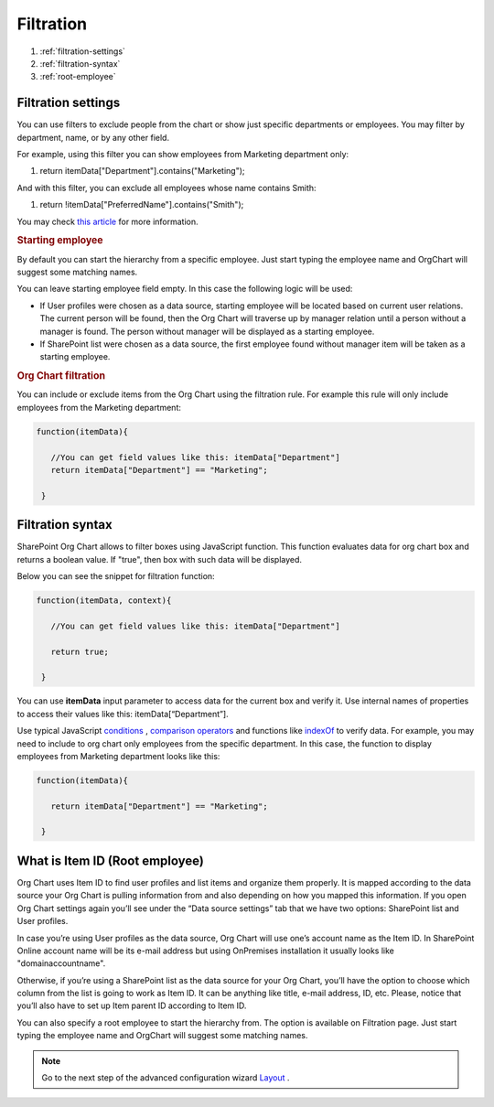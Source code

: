 Filtration
===========

1. :ref:`filtration-settings`
2. :ref:`filtration-syntax`
3. :ref:`root-employee`


.. _filtration-settings:

Filtration settings
-------------------

You can use filters to exclude people from the chart or show just specific departments or employees. 
You may filter by department, name, or by any other field.

For example, using this filter you can show employees from Marketing department only:

.. code:: javascript

1. return itemData["Department"].contains("Marketing");


And with this filter, you can exclude all employees whose name contains Smith:

.. code:: javascript

1. return !itemData["PreferredName"].contains("Smith");


You may check `this article <../how-tos/filter-and-order-boxes/filter-orgchart-by-department.html>`_ for more information.

.. image:: /../_static/img/advanced-web-part-configuration/filtration/OrgChart-Configuration-Wizard-3.png
    :alt: Filtration

.. rubric:: Starting employee

By default you can start the hierarchy from a specific employee. 
Just start typing the employee name and OrgChart will suggest some matching names.

You can leave starting employee field empty. In this case the following logic will be used:

- If User profiles were chosen as a data source, starting employee will be located based on current user relations. The current person will be found, then the Org Chart will traverse up by manager relation until a person without a manager is found. The person without manager will be displayed as a starting employee.
- If SharePoint list were chosen as a data source, the first employee found without manager item will be taken as a starting employee.

.. rubric:: Org Chart filtration

You can include or exclude items from the Org Chart using the filtration rule. For example this rule will only include employees from the Marketing department:

.. code:: javascript

    function(itemData){

       //You can get field values like this: itemData["Department"]
       return itemData["Department"] == "Marketing";

     }


.. _filtration-syntax:

Filtration syntax
-----------------

SharePoint Org Chart allows to filter boxes using JavaScript function. 
This function evaluates data for org chart box and returns a boolean value. 
If "true", then box with such data will be displayed.

Below you can see the snippet for filtration function:

.. code:: javascript

    function(itemData, context){

       //You can get field values like this: itemData["Department"]

       return true;

     }


You can use **itemData** input parameter to access data for the current box and verify it. 
Use internal names of properties to access their values like this: itemData[“Department”].

Use typical JavaScript `conditions <http://www.w3schools.com/js/js_if_else.asp>`_ , `comparison operators <http://www.w3schools.com/js/js_comparisons.asp>`_ and functions like `indexOf <http://www.w3schools.com/jsref/jsref_indexof.asp>`_  to verify data. 
For example, you may need to include to org chart only employees from the specific department. 
In this case, the function to display employees from Marketing department looks like this:

.. code:: javascript

    function(itemData){

       return itemData["Department"] == "Marketing";

     }


.. _root-employee:

What is Item ID (Root employee)
-------------------------------

Org Chart uses Item ID to find user profiles and list items and organize them properly. 
It is mapped according to the data source your Org Chart is pulling information from and also depending on how you mapped this information. 
If you open Org Chart settings again you’ll see under the “Data source settings” tab that we have two options: SharePoint list and User profiles.


.. image:: /../_static/img/advanced-web-part-configuration/filtration/08-data-souce.jpg
    :alt: Data source


In case you’re using User profiles as the data source, Org Chart will use one’s account name as the Item ID. 
In SharePoint Online account name will be its e-mail address but using OnPremises installation it usually looks like "domain\accountname". 


Otherwise, if you’re using a SharePoint list as the data source for your Org Chart, you’ll have the option to choose which column from the list is going to work as Item ID. It can be anything like title, e-mail address, ID, etc. 
Please, notice that you’ll also have to set up Item parent ID according to Item ID.

.. image:: /../_static/img/advanced-web-part-configuration/filtration/09-field-mapping.jpg
    :alt: Field mapping


You can also specify a root employee to start the hierarchy from. The option is available on Filtration page. Just start typing the employee name and OrgChart will suggest some matching names.


.. image:: /../_static/img/advanced-web-part-configuration/filtration/RootDetection-1.png
    :alt: Root detection




.. Note:: Go to the next step of the advanced configuration wizard `Layout <../configuration-wizard/layout.html>`_ .
     